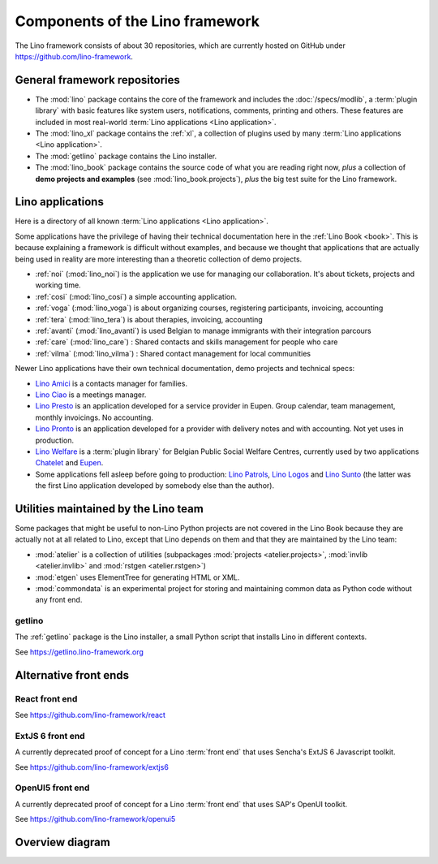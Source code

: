 .. _dev.overview:

================================
Components of the Lino framework
================================

The Lino framework consists of about 30 repositories, which are currently hosted
on GitHub under https://github.com/lino-framework.

General framework repositories
==============================

- The :mod:`lino` package contains the core of the framework and includes the
  :doc:`/specs/modlib`, a :term:`plugin library` with basic features like system
  users, notifications, comments, printing and others. These features are
  included in most real-world :term:`Lino applications <Lino application>`.

- The :mod:`lino_xl` package contains the :ref:`xl`,
  a collection of plugins used by many :term:`Lino applications <Lino application>`.

- The :mod:`getlino` package contains the Lino installer.

- The :mod:`lino_book` package contains the source code of what you are reading
  right now, *plus* a collection of **demo projects and examples**
  (see :mod:`lino_book.projects`), *plus* the big test suite for the Lino
  framework.


Lino applications
=================

Here is a directory of all known :term:`Lino applications <Lino application>`.

Some applications have the privilege of having their technical documentation
here in the :ref:`Lino Book <book>`.  This is because explaining a framework is
difficult without examples, and because we thought that applications that are
actually being used in reality are more interesting than a theoretic collection
of demo projects.

- :ref:`noi` (:mod:`lino_noi`) is the application we use for
  managing our collaboration.  It's about tickets, projects and working time.
- :ref:`cosi` (:mod:`lino_cosi`) a simple accounting application.
- :ref:`voga` (:mod:`lino_voga`) is about organizing courses, registering participants, invoicing, accounting
- :ref:`tera` (:mod:`lino_tera`) is about therapies, invoicing, accounting
- :ref:`avanti` (:mod:`lino_avanti`) is used Belgian to manage immigrants with their integration parcours
- :ref:`care` (:mod:`lino_care`) : Shared contacts and skills management for people who care
- :ref:`vilma` (:mod:`lino_vilma`) : Shared contact management for local communities

Newer Lino applications have their own technical documentation, demo projects
and technical specs:

- `Lino Amici <http://amici.lino-framework.org>`_ is a contacts manager for families.

- `Lino Ciao <http://ciao.lino-framework.org>`_ is a meetings manager.

- `Lino Presto <http://presto.lino-framework.org>`_ is an application developed
  for a service provider in Eupen. Group calendar, team management, monthly
  invoicings. No accounting.

- `Lino Pronto <http://pronto.lino-framework.org>`_ is an application developed
  for a provider with delivery notes and with accounting. Not yet uses in production.

- `Lino Welfare <http://welfare.lino-framework.org>`_ is a :term:`plugin library`
  for Belgian Public Social Welfare Centres, currently used by two applications
  `Chatelet <http://welcht.lino-framework.org>`_ and
  `Eupen <http://weleup.lino-framework.org>`_.

- Some applications fell asleep before going to production: `Lino Patrols
  <http://patrols.lino-framework.org/>`_,  `Lino Logos
  <http://logos.lino-framework.org/>`_ and `Lino Sunto
  <https://github.com/ManuelWeidmann/lino-sunto>`_ (the latter was the first
  Lino application developed by somebody else than the author).


Utilities maintained by the Lino team
======================================

Some packages that might be useful to non-Lino Python projects are not covered
in the Lino Book because they are actually not at all related to Lino, except
that Lino depends on them and that they are maintained by the Lino team:

- :mod:`atelier` is a collection of utilities (subpackages
  :mod:`projects <atelier.projects>`, :mod:`invlib <atelier.invlib>` and
  :mod:`rstgen <atelier.rstgen>`)

- :mod:`etgen` uses ElementTree for generating HTML or XML.

- :mod:`commondata` is an experimental project for storing and
  maintaining common data as Python code without any front end.


.. _getlino:

getlino
-------

The :ref:`getlino` package is the Lino installer, a small Python script that
installs Lino in different contexts.

See https://getlino.lino-framework.org



Alternative front ends
======================

.. _react:

React front end
---------------

See https://github.com/lino-framework/react

.. _extjs6:

ExtJS 6 front end
-----------------

A currently deprecated proof of concept for a Lino :term:`front end` that uses
Sencha's ExtJS 6 Javascript toolkit.

See https://github.com/lino-framework/extjs6

.. _openui5:

OpenUI5 front end
-----------------

A currently deprecated proof of concept for a Lino :term:`front end` that
uses SAP's OpenUI toolkit.

See https://github.com/lino-framework/openui5



.. _dev.overview.diagram:

Overview diagram
================

.. graphviz::

   digraph foo {

    { rank = same;
        # applications;
        noi;
        cosi;
        tera;
        avanti;
        voga;
        weleup;
        welcht;
        amici;
        ciao;
    }

    lino -> atelier;
    xl -> lino;
    noi -> xl;
    cosi -> xl;
    tera -> xl;
    avanti -> xl;
    voga -> xl;
    amici -> xl;
    ciao -> xl;
    weleup -> welfare;
    welcht -> welfare;

    book -> noi;
    book -> cosi;
    book -> voga;
    book -> tera;
    book -> avanti;
    # book -> weleup;
    # book -> welcht;

    welfare -> xl;

    getlino -> book;
    getlino -> amici;
    getlino -> ciao;
    getlino -> weleup;
    getlino -> welcht;

   }
